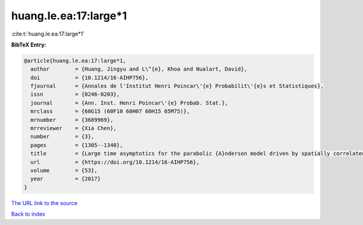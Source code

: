 huang.le.ea:17:large*1
======================

:cite:t:`huang.le.ea:17:large*1`

**BibTeX Entry:**

.. code-block:: bibtex

   @article{huang.le.ea:17:large*1,
     author        = {Huang, Jingyu and L\^{e}, Khoa and Nualart, David},
     doi           = {10.1214/16-AIHP756},
     fjournal      = {Annales de l'Institut Henri Poincar\'{e} Probabilit\'{e}s et Statistiques},
     issn          = {0246-0203},
     journal       = {Ann. Inst. Henri Poincar\'{e} Probab. Stat.},
     mrclass       = {60G15 (60F10 60H07 60H15 65M75)},
     mrnumber      = {3689969},
     mrreviewer    = {Xia Chen},
     number        = {3},
     pages         = {1305--1340},
     title         = {Large time asymptotics for the parabolic {A}nderson model driven by spatially correlated noise},
     url           = {https://doi.org/10.1214/16-AIHP756},
     volume        = {53},
     year          = {2017}
   }
`The URL link to the source <https://doi.org/10.1214/16-AIHP756>`_


`Back to index <../By-Cite-Keys.html>`_
